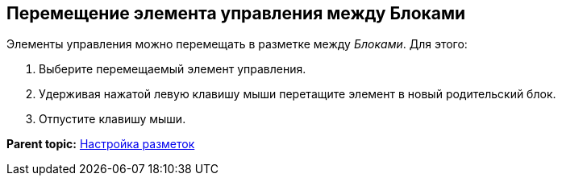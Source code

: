 
== Перемещение элемента управления между Блоками

Элементы управления можно перемещать в разметке между [.dfn .term]_Блоками_. Для этого:

. [.ph .cmd]#Выберите перемещаемый элемент управления.#
. [.ph .cmd]#Удерживая нажатой левую клавишу мыши перетащите элемент в новый родительский блок.#
. [.ph .cmd]#Отпустите клавишу мыши.#

*Parent topic:* xref:dl_customizelayouts.adoc[Настройка разметок]
